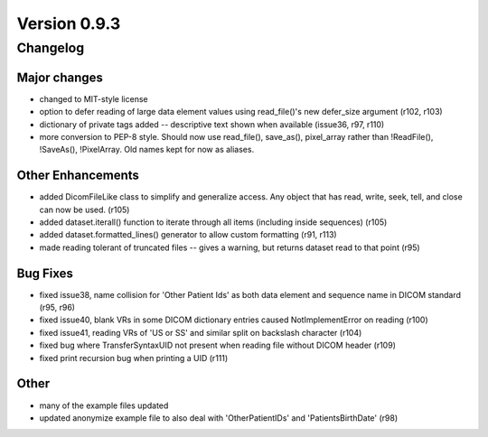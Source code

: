 Version 0.9.3
=============

Changelog
---------

Major changes
.............

* changed to MIT-style license
* option to defer reading of large data element values using read_file()'s new
  defer_size argument (r102, r103)
* dictionary of private tags added -- descriptive text shown when available
  (issue36, r97, r110)
* more conversion to PEP-8 style. Should now use read_file(), save_as(),
  pixel_array rather than !ReadFile(), !SaveAs(), !PixelArray. Old names kept
  for now as aliases.

Other Enhancements
..................

* added DicomFileLike class to simplify and generalize access. Any object that
  has read, write, seek, tell, and close can now be used. (r105)
* added dataset.iterall() function to iterate through all items (including
  inside sequences) (r105)
* added dataset.formatted_lines() generator to allow custom formatting (r91,
  r113)
* made reading tolerant of truncated files -- gives a warning, but returns
  dataset read to that point (r95)

Bug Fixes
.........

* fixed issue38, name collision for 'Other Patient Ids' as both data element
  and sequence name in DICOM standard (r95, r96)
* fixed issue40, blank VRs in some DICOM dictionary entries caused
  NotImplementError on reading (r100)
* fixed issue41, reading VRs of 'US or SS' and similar split on backslash
  character (r104)
* fixed bug where TransferSyntaxUID not present when reading file without DICOM
  header (r109)
* fixed print recursion bug when printing a UID (r111)

Other
.....

* many of the example files updated
* updated anonymize example file to also deal with 'OtherPatientIDs' and
  'PatientsBirthDate' (r98)
